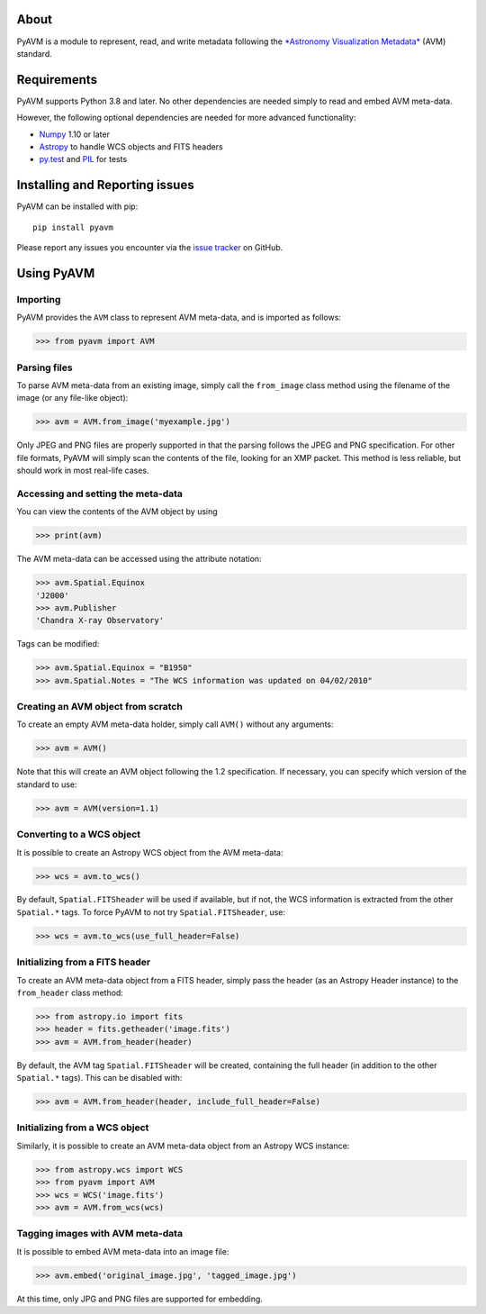|Build Status| |Coverage Status|

About
-----

PyAVM is a module to represent, read, and write metadata following the
`*Astronomy Visualization
Metadata* <http://www.virtualastronomy.org/avm_metadata.php>`__ (AVM)
standard.

Requirements
------------

PyAVM supports Python 3.8 and later. No other dependencies are needed
simply to read and embed AVM meta-data.

However, the following optional dependencies are needed for more
advanced functionality:

-  `Numpy <http://www.numpy.org>`__ 1.10 or later
-  `Astropy <http://www.astropy.org>`__ to handle WCS objects and FITS
   headers
-  `py.test <http://www.pytest.org>`__ and
   `PIL <http://www.pythonware.com/products/pil/>`__ for tests

Installing and Reporting issues
-------------------------------

PyAVM can be installed with pip::

    pip install pyavm

Please report any issues you encounter via the `issue
tracker <https://github.com/astrofrog/pyavm/issues>`__ on GitHub.

Using PyAVM
-----------

Importing
~~~~~~~~~

PyAVM provides the ``AVM`` class to represent AVM meta-data, and is
imported as follows:

.. code:: python

    >>> from pyavm import AVM

Parsing files
~~~~~~~~~~~~~

To parse AVM meta-data from an existing image, simply call the
``from_image`` class method using the filename of the image (or any
file-like object):

.. code:: python

    >>> avm = AVM.from_image('myexample.jpg')

Only JPEG and PNG files are properly supported in that the parsing
follows the JPEG and PNG specification. For other file formats, PyAVM
will simply scan the contents of the file, looking for an XMP packet.
This method is less reliable, but should work in most real-life cases.

Accessing and setting the meta-data
~~~~~~~~~~~~~~~~~~~~~~~~~~~~~~~~~~~

You can view the contents of the AVM object by using

.. code:: python

    >>> print(avm)

The AVM meta-data can be accessed using the attribute notation:

.. code:: python

    >>> avm.Spatial.Equinox
    'J2000'
    >>> avm.Publisher
    'Chandra X-ray Observatory'

Tags can be modified:

.. code:: python

    >>> avm.Spatial.Equinox = "B1950"
    >>> avm.Spatial.Notes = "The WCS information was updated on 04/02/2010"

Creating an AVM object from scratch
~~~~~~~~~~~~~~~~~~~~~~~~~~~~~~~~~~~

To create an empty AVM meta-data holder, simply call ``AVM()`` without
any arguments:

.. code:: python

    >>> avm = AVM()

Note that this will create an AVM object following the 1.2
specification. If necessary, you can specify which version of the
standard to use:

.. code:: python

    >>> avm = AVM(version=1.1)

Converting to a WCS object
~~~~~~~~~~~~~~~~~~~~~~~~~~

It is possible to create an Astropy WCS object from the AVM meta-data:

.. code:: python

    >>> wcs = avm.to_wcs()

By default, ``Spatial.FITSheader`` will be used if available, but if
not, the WCS information is extracted from the other ``Spatial.*`` tags.
To force PyAVM to not try ``Spatial.FITSheader``, use:

.. code:: python

    >>> wcs = avm.to_wcs(use_full_header=False)

Initializing from a FITS header
~~~~~~~~~~~~~~~~~~~~~~~~~~~~~~~

To create an AVM meta-data object from a FITS header, simply pass the
header (as an Astropy Header instance) to the ``from_header`` class
method:

.. code:: python

    >>> from astropy.io import fits
    >>> header = fits.getheader('image.fits')
    >>> avm = AVM.from_header(header)

By default, the AVM tag ``Spatial.FITSheader`` will be created,
containing the full header (in addition to the other ``Spatial.*``
tags). This can be disabled with:

.. code:: python

    >>> avm = AVM.from_header(header, include_full_header=False)

Initializing from a WCS object
~~~~~~~~~~~~~~~~~~~~~~~~~~~~~~

Similarly, it is possible to create an AVM meta-data object from an
Astropy WCS instance:

.. code:: python

    >>> from astropy.wcs import WCS
    >>> from pyavm import AVM
    >>> wcs = WCS('image.fits')
    >>> avm = AVM.from_wcs(wcs)

Tagging images with AVM meta-data
~~~~~~~~~~~~~~~~~~~~~~~~~~~~~~~~~

It is possible to embed AVM meta-data into an image file:

.. code:: python

    >>> avm.embed('original_image.jpg', 'tagged_image.jpg')

At this time, only JPG and PNG files are supported for embedding.

.. |Build Status| image:: https://github.com/astrofrog/pyavm/actions/workflows/main.yml/badge.svg
   :target: https://github.com/astrofrog/pyavm/actions/workflows/main.yml
.. |Coverage Status| image:: https://coveralls.io/repos/astrofrog/pyavm/badge.svg?branch=master
   :target: https://coveralls.io/r/astrofrog/pyavm?branch=master
